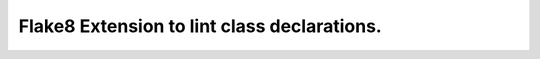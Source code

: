 Flake8 Extension to lint class declarations.
============================================

.. image:: https://travis-ci.org/hellysmile/flake8-class.svg?branch=master
   :target: https://travis-ci.org/hellysmile/flake8-class
   :alt: Build Status
